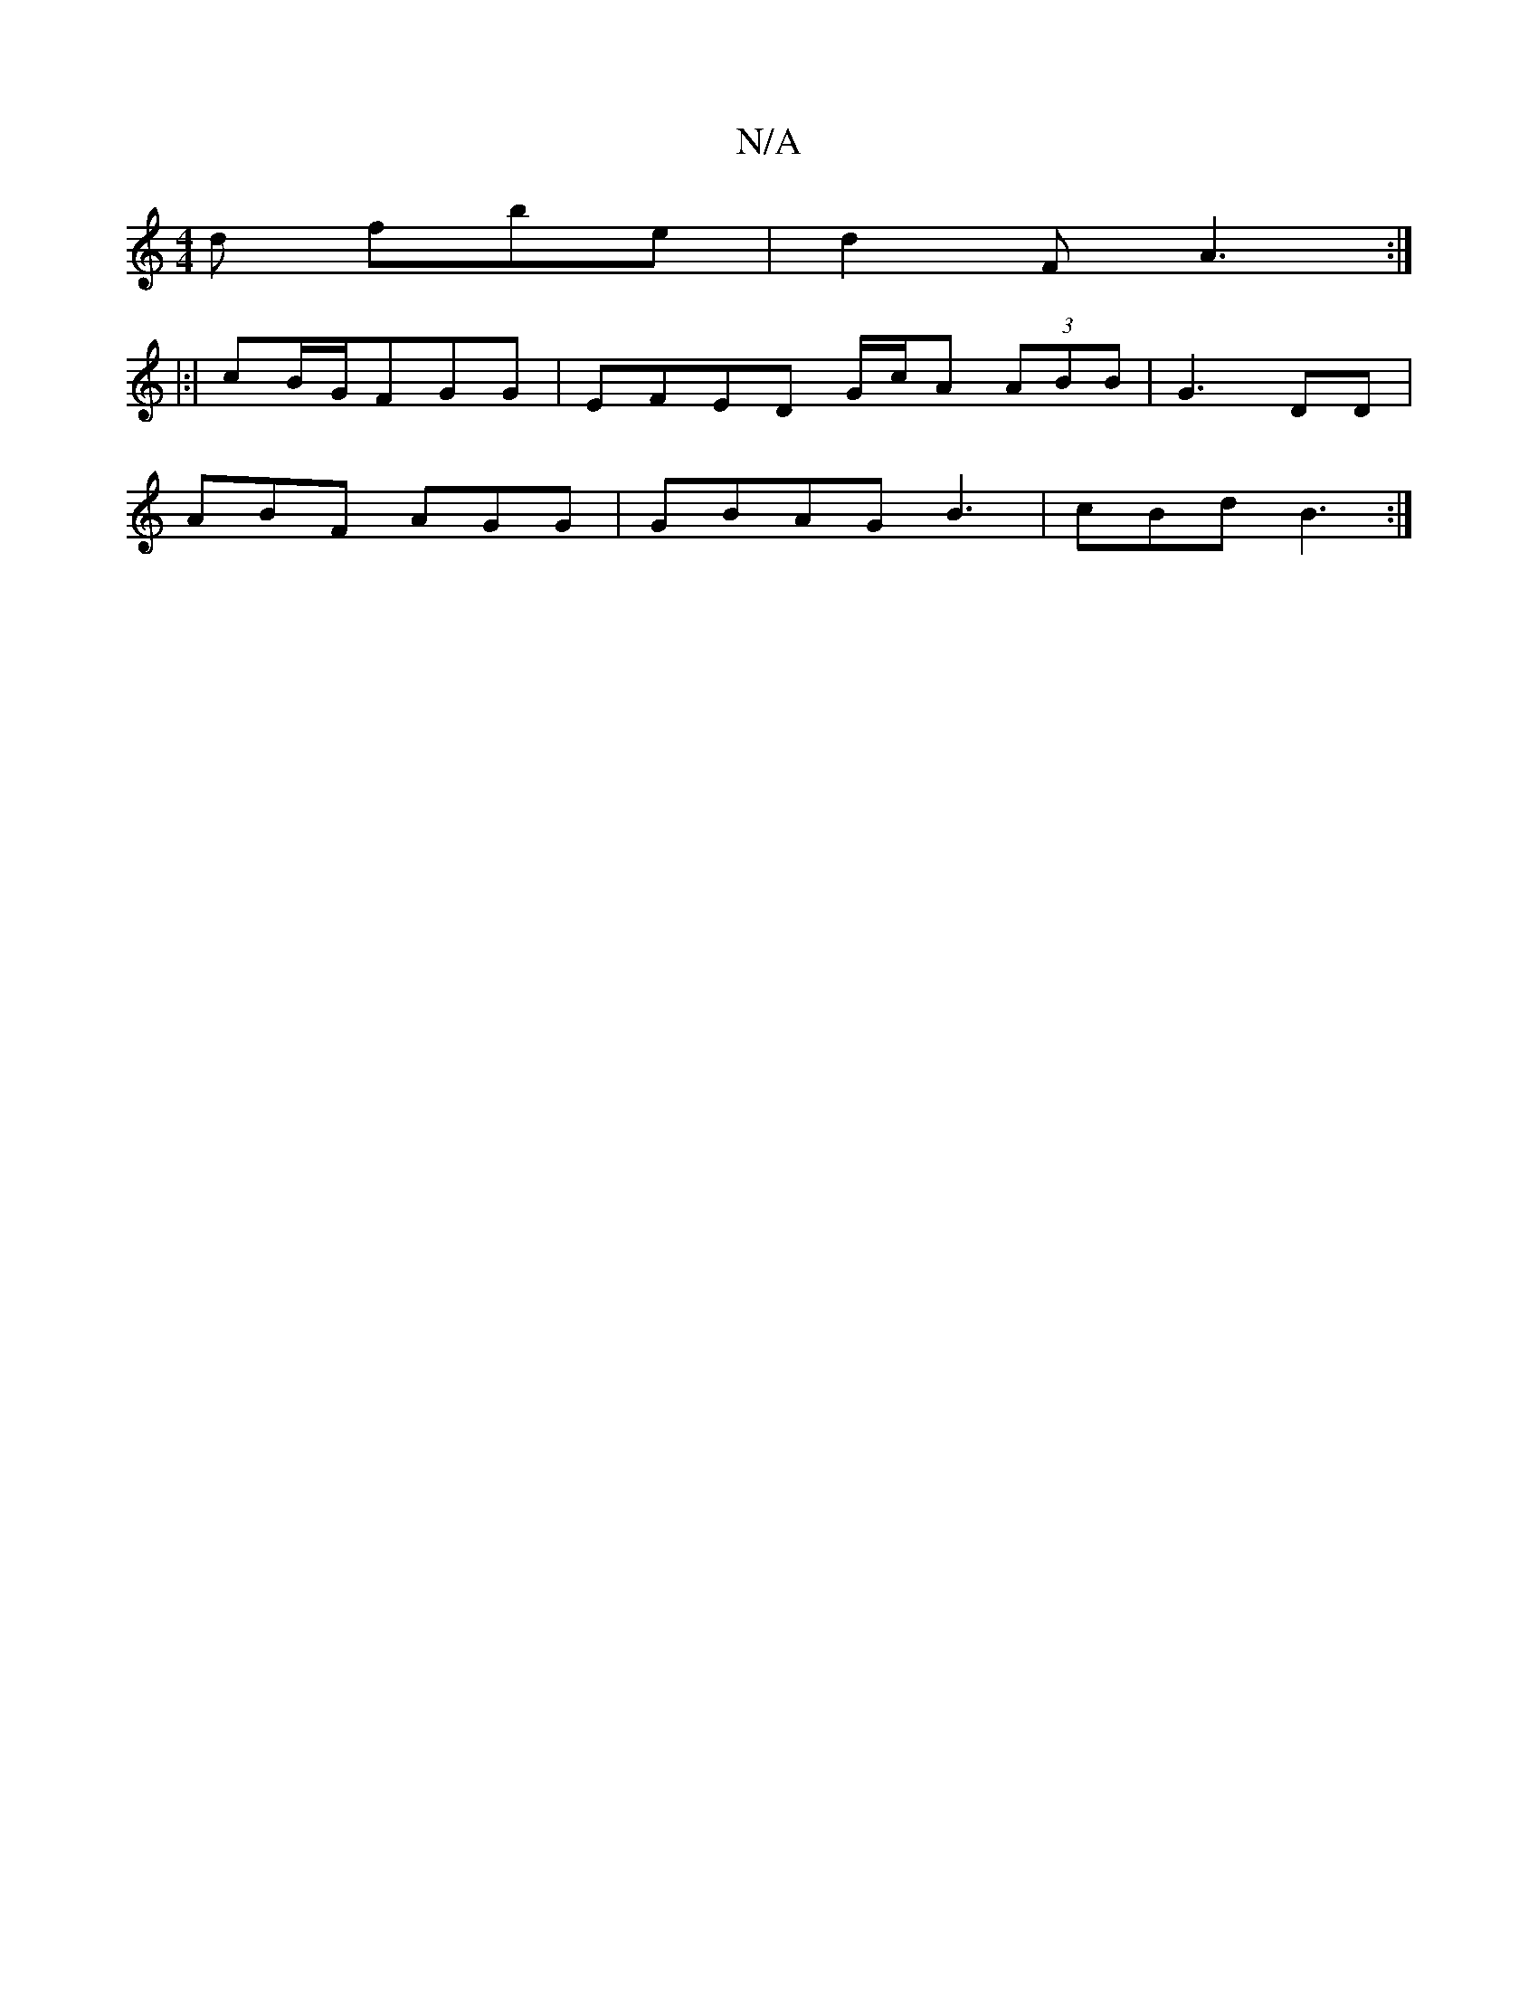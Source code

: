 X:1
T:N/A
M:4/4
R:N/A
K:Cmajor
d fbe | d2F A3:|
|:|
cB/G/FGG|EFED G/c/A (3ABB|G3-DD |
ABF AGG|GBAG B3 | cBd B3 :|

a3 afad|fedc cAdc:|e<ecB dcBB|cddc dde | f/dBA |]
"D"cE.B,4|E2 E2D2 :|

d2 dg gf | ggff g2 b|dcB cG|:|

||:eaef|a6 |